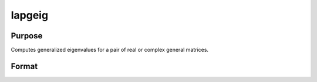 
lapgeig
==============================================

Purpose
----------------

Computes generalized eigenvalues for a pair of real or complex general matrices.

Format
----------------
.. function:: lapgeig(A,  B)

    :param A: real or complex general matrix.
    :type A: NxN matrix

    :param B: real or complex general matrix.
    :type B: NxN matrix

    :returns: va1 (*Nx1 vector*), numerator of eigenvalues.

    :returns: va2 (*Nx1 vector*), denominator of eigenvalues.

